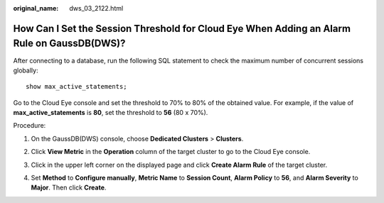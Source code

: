 :original_name: dws_03_2122.html

.. _dws_03_2122:

How Can I Set the Session Threshold for Cloud Eye When Adding an Alarm Rule on GaussDB(DWS)?
============================================================================================

After connecting to a database, run the following SQL statement to check the maximum number of concurrent sessions globally:

::

   show max_active_statements;

Go to the Cloud Eye console and set the threshold to 70% to 80% of the obtained value. For example, if the value of **max_active_statements** is **80**, set the threshold to **56** (80 x 70%).

Procedure:

#. On the GaussDB(DWS) console, choose **Dedicated Clusters** > **Clusters**.

#. Click **View Metric** in the **Operation** column of the target cluster to go to the Cloud Eye console.

#. Click |image1| in the upper left corner on the displayed page and click **Create Alarm Rule** of the target cluster.

   |image2|

#. Set **Method** to **Configure manually**, **Metric Name** to **Session Count**, **Alarm Policy** to **56**, and **Alarm Severity** to **Major**. Then click **Create**.

   |image3|

.. |image1| image:: /_static/images/en-us_image_0000001381609445.png
.. |image2| image:: /_static/images/en-us_image_0000001330488872.png
.. |image3| image:: /_static/images/en-us_image_0000001381889113.png
